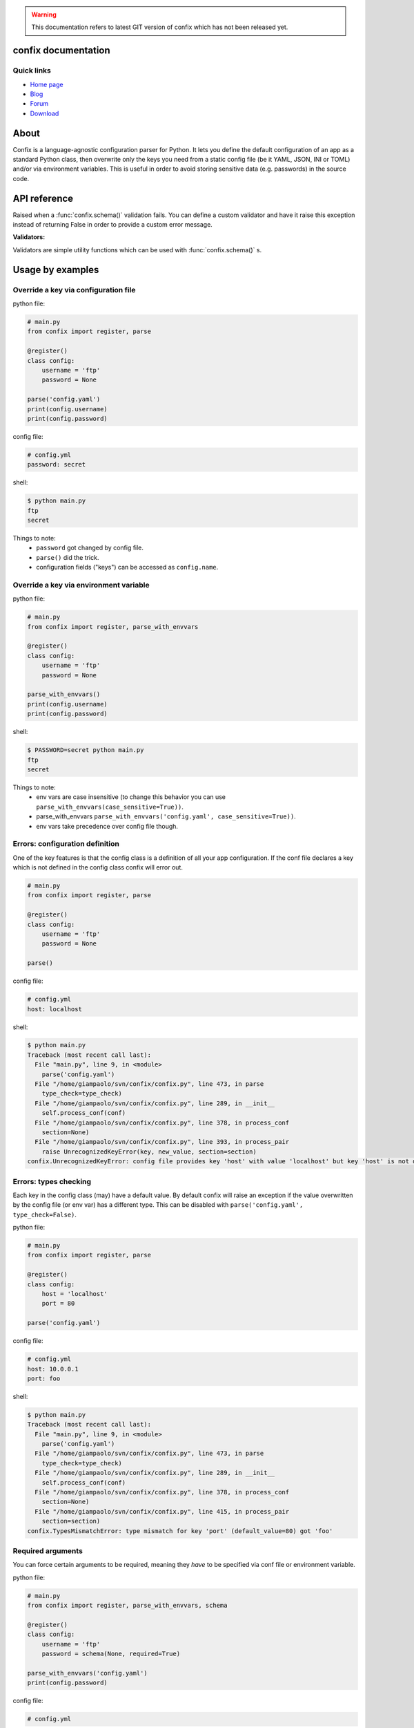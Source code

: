 .. module:: confix
   :synopsis: confix module
.. moduleauthor:: Giampaolo Rodola' <grodola@gmail.com>

.. warning::

   This documentation refers to latest GIT version of confix which has not been
   released yet.

confix documentation
====================

Quick links
-----------

* `Home page <https://github.com/giampaolo/confix>`__
* `Blog <http://grodola.blogspot.com/search/label/confix>`__
* `Forum <https://groups.google.com/forum/#!forum/python-confix>`__
* `Download <https://pypi.python.org/pypi?:action=display&name=confix#downloads>`__

About
=====

Confix is a language-agnostic configuration parser for Python.
It lets you define the default configuration of an app as a standard Python
class, then overwrite only the keys you need from a static config file (be it
YAML, JSON, INI or TOML) and/or via environment variables.
This is useful in order to avoid storing sensitive data (e.g. passwords) in the
source code.

API reference
=============

.. class:: ValidationError(msg)

    Raised when a :func:`confix.schema()` validation fails.
    You can define a custom validator and have it raise this exception instead
    of returning False in order to provide a custom error message.

.. function:: confix.register(section=None)

    Register a configuration class which will be parsed later. If *section*
    is ``None`` it is assumed the configuration file will not be split in
    sub-sections otherwise *section* is the name of a specific section in the
    config file.

.. function:: confix.parse(conf_file=None, file_parser=None, type_check=True)

    Parse configuration class(es) replacing values if a configuration file
    is provided.
    *conf_file* is a path to a configuration file or an existing
    file-like object. If this is ``None`` configuration class will be parsed
    anyway in order to validate its :func:`confix.schema()` s.
    *file_parser* is a callable parsing the configuration file and
    converting it to a dict.  If ``None`` a default parser will be
    picked up depending on the file extension. You may want to override this
    either to support new file extensions or types.
    If *type_check* is `True` `TypesMismatchError` will be raised in case an
    an option specified in the configuration file has a different type than the
    one defined in the configuration class.

.. function:: confix.parse_with_envvars(conf_file=None, file_parser=None, type_check=True, case_sensitive=False, envvar_parser=None)

    Same as :func:`confix.parse()` but also takes environment variables into
    account.
    If an environment variable name matches a key of the config class that
    will replaced with the environment variable value which will be converted
    by *envvar_parser* function first.
    If *case_sensitive* is ``False`` env var ``"FOO"`` and ``"foo"`` will be
    the treated the same and will override config class' key ``"foo"``.
    *envvar_parser* is the callable which converts the environment variable
    value (which is always a string) based on the default value type defined
    in the config class (e.g. if ``config.foo`` is a float the environment
    variable value will be casted to a float.
    If *conf_file* is specified also a configuration file will be parsed but
    the environment variables will take precedence as in:
    ``environment variable -> config file -> config class default value``.

.. function:: schema(default=_DEFAULT, required=False, validator=None)

    A schema can be used to validate configuration key's values or state they
    are mandatory.
    *default* is the default key value.
    If *required* is ``True`` it is mandatory for the config file (or the
    env var) to specify that key.
    *validator* is a function which is called for validation; evaluation
    fails if it returns ``False`` or raise :class:`ValidationError`.

.. function:: get_parsed_conf()


**Validators:**

Validators are simple utility functions which can be used with
:func:`confix.schema()` s.

.. function:: istrue(value)

    Assert value evaluates to ``True``.

.. function:: isin(value, seq)

    Assert value is in a sequence.

.. function:: isnotin(value, seq)

    Assert value is not in a sequence.

.. function:: isemail(value)

    Assert value is a valid email.

Usage by examples
=================

Override a key via configuration file
-------------------------------------

python file:

.. code-block:: python

    # main.py
    from confix import register, parse

    @register()
    class config:
        username = 'ftp'
        password = None

    parse('config.yaml')
    print(config.username)
    print(config.password)

config file:

.. code-block:: yaml

    # config.yml
    password: secret

shell:

.. code-block:: text

    $ python main.py
    ftp
    secret

Things to note:
 - ``password`` got changed by config file.
 - ``parse()`` did the trick.
 - configuration fields ("keys") can be accessed as ``config.name``.


Override a key via environment variable
---------------------------------------

python file:

.. code-block:: python

    # main.py
    from confix import register, parse_with_envvars

    @register()
    class config:
        username = 'ftp'
        password = None

    parse_with_envvars()
    print(config.username)
    print(config.password)

shell:

.. code-block:: text

    $ PASSWORD=secret python main.py
    ftp
    secret

Things to note:
 - env vars are case insensitive (to change this behavior you can use
   ``parse_with_envvars(case_sensitive=True))``.
 - parse_with_envvars
   ``parse_with_envvars('config.yaml', case_sensitive=True))``.
 - env vars take precedence over config file though.

Errors: configuration definition
--------------------------------

One of the key features is that the config class is a definition of all your
app configuration. If the conf file declares a key which is not defined in the
config class confix will error out.

.. code-block:: python

    # main.py
    from confix import register, parse

    @register()
    class config:
        username = 'ftp'
        password = None

    parse()

config file:

.. code-block:: yaml

    # config.yml
    host: localhost

shell:

.. code-block:: text

    $ python main.py
    Traceback (most recent call last):
      File "main.py", line 9, in <module>
        parse('config.yaml')
      File "/home/giampaolo/svn/confix/confix.py", line 473, in parse
        type_check=type_check)
      File "/home/giampaolo/svn/confix/confix.py", line 289, in __init__
        self.process_conf(conf)
      File "/home/giampaolo/svn/confix/confix.py", line 378, in process_conf
        section=None)
      File "/home/giampaolo/svn/confix/confix.py", line 393, in process_pair
        raise UnrecognizedKeyError(key, new_value, section=section)
    confix.UnrecognizedKeyError: config file provides key 'host' with value 'localhost' but key 'host' is not defined in the config class


Errors: types checking
----------------------

Each key in the config class (may) have a default value. By default confix will
raise an exception if the value overwritten by the config file (or env var) has
a different type. This can be disabled with
``parse('config.yaml', type_check=False)``.

python file:

.. code-block:: python

    # main.py
    from confix import register, parse

    @register()
    class config:
        host = 'localhost'
        port = 80

    parse('config.yaml')

config file:

.. code-block:: yaml

    # config.yml
    host: 10.0.0.1
    port: foo

shell:

.. code-block:: text

    $ python main.py
    Traceback (most recent call last):
      File "main.py", line 9, in <module>
        parse('config.yaml')
      File "/home/giampaolo/svn/confix/confix.py", line 473, in parse
        type_check=type_check)
      File "/home/giampaolo/svn/confix/confix.py", line 289, in __init__
        self.process_conf(conf)
      File "/home/giampaolo/svn/confix/confix.py", line 378, in process_conf
        section=None)
      File "/home/giampaolo/svn/confix/confix.py", line 415, in process_pair
        section=section)
    confix.TypesMismatchError: type mismatch for key 'port' (default_value=80) got 'foo'


Required arguments
------------------

You can force certain arguments to be required, meaning they *have* to be
specified via conf file or environment variable.

python file:

.. code-block:: python

    # main.py
    from confix import register, parse_with_envvars, schema

    @register()
    class config:
        username = 'ftp'
        password = schema(None, required=True)

    parse_with_envvars('config.yaml')
    print(config.password)

config file:

.. code-block:: yaml

    # config.yml

shell:

.. code-block:: text

    $ python main.py
    Traceback (most recent call last):
      File "main.py", line 9, in <module>
        parse_with_envvars('config.yaml')
      File "/home/giampaolo/svn/confix/confix.py", line 501, in parse_with_envvars
        envvar_parser=envvar_parser)
      File "/home/giampaolo/svn/confix/confix.py", line 291, in __init__
        self.process_conf(conf)
      File "/home/giampaolo/svn/confix/confix.py", line 382, in process_conf
        self.run_last_schemas()
      File "/home/giampaolo/svn/confix/confix.py", line 449, in run_last_schemas
        raise RequiredKeyError(key, section=section)
    confix.RequiredKeyError: configuration class requires 'password' key to be specified via config file or env var
    $
    $ PASSWORD=secret python main.py
    secret

Validators
----------

A validator is function which is called to validate the value overridden by the
config file (or env var). If the function returns ``False`` or raise
``confix.ValidationError`` the validation will fail.
In this example we provide a validator which checks the password length.
Also, it's ``required``.

python file:

.. code-block:: python

    # main.py
    from confix import register, parse_with_envvars, schema

    @register()
    class config:
        username = 'ftp'
        password = schema(None, required=True, validator=lambda x: len(x) => 6)

    parse_with_envvars()
    print(config.password)

shell:

.. code-block:: text

    $ PASSWORD=foo python main.py
    Traceback (most recent call last):
      File "main.py", line 9, in <module>
        parse_with_envvars()
      File "/home/giampaolo/svn/confix/confix.py", line 501, in parse_with_envvars
        envvar_parser=envvar_parser)
      File "/home/giampaolo/svn/confix/confix.py", line 291, in __init__
        self.process_conf(conf)
      File "/home/giampaolo/svn/confix/confix.py", line 380, in process_conf
        section=None)
      File "/home/giampaolo/svn/confix/confix.py", line 434, in process_pair
        raise exc
    confix.ValidationError: 'password' key with value 'foo' didn't pass validation
    $
    $ PASSWORD=longpassword python main.py
    longpassword

A more advanced validator may look like this:

.. code-block:: python

    # main.py
    from confix import register, parse_with_envvars, schema, ValidationError

    def validate_password(value):
        if len(value) < 6:
            raise ValidationError("password is too short (< 6 chars)")
        elif value in ("password", "123456"):
            raise ValidationError("password is too fragile")
        return True

    @register()
    class config:
        username = 'ftp'
        password = schema(None, required=True, validator=validate_password)

    parse_with_envvars()
    print(config.password)


Multiple configuration classes
==============================

You may want to do this in case you have an app with different components and
you want to control everything from a single config file having different
sections.
Example:

python file:

.. code-block:: python

    # main.py
    from confix import register, parse

    @register()
    class config:
        debug = False

    @register(section='ftp')
    class ftp_config:
        port = 21
        username = 'ftp'

    @register(section='http')
    class http_config:
        port = 80
        username = 'www'

    parse('config.yaml')
    print(ftp_config.port)
    print(ftp_config.username)
    print(http_config.port)
    print(http_config.username)

config file:

.. code-block:: yaml

    # config.yml
    ftp:
        username: ftp-custom
    http:
        username: http-custom

shell:

.. code-block:: text

    $ python main.py
    21
    ftp-custom
    80
    http-custom

Things to note:
 - if we would have used ``parse_with_envvars()`` and specified a ``USERNAME``
   env var via cmdline ``username`` key of both config classes would have been
   overwritten.
 - we may also have defined a third "root" config class, with no section.
